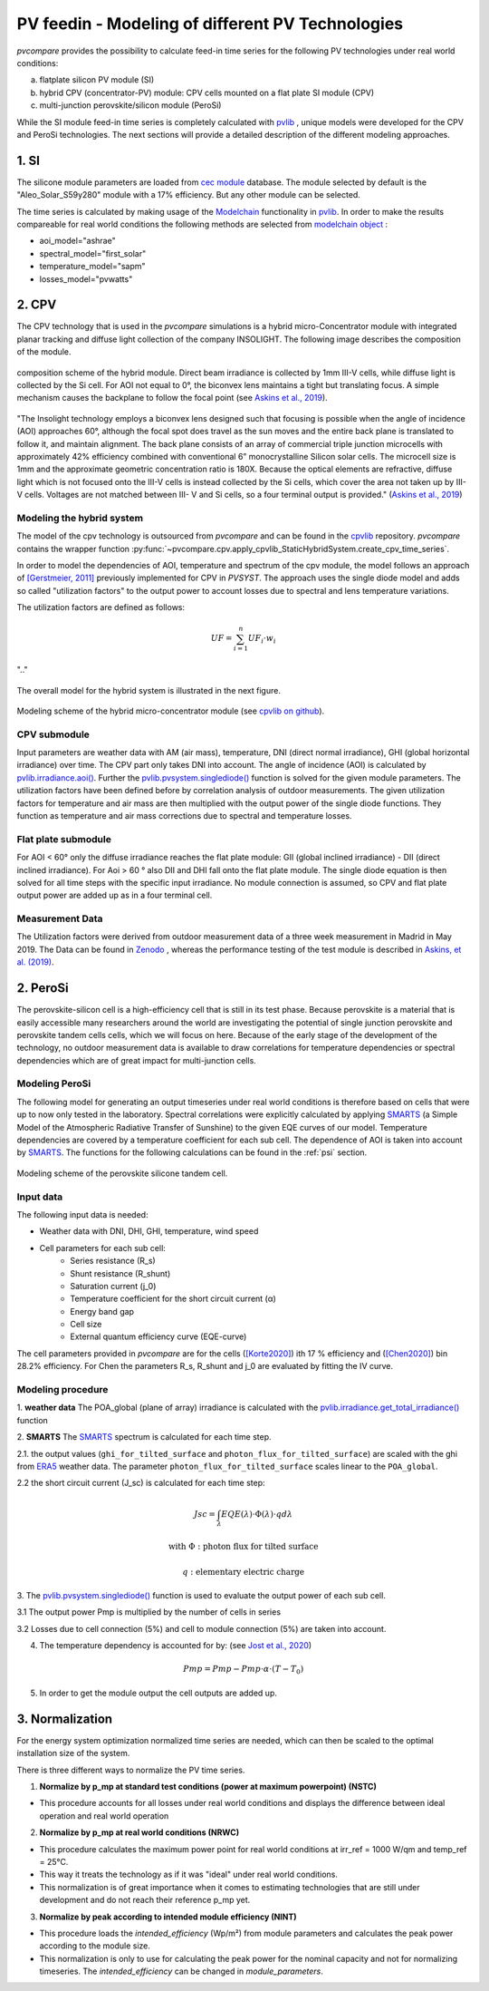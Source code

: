 
.. _pv-feedin:

PV feedin - Modeling of different PV Technologies
~~~~~~~~~~~~~~~~~~~~~~~~~~~~~~~~~~~~~~~~~~~~~~~~~
*pvcompare* provides the possibility to calculate feed-in time series for the
following PV technologies under real world conditions:

a) flatplate silicon PV module (SI)
b) hybrid CPV (concentrator-PV) module: CPV cells mounted on a flat plate SI module (CPV)
c) multi-junction perovskite/silicon module (PeroSi)

While the SI module feed-in time series is completely calculated with `pvlib <https://pvlib-python.readthedocs.io/en/stable/index.html>`_ ,
unique models were developed for the CPV and PeroSi technologies. The next
sections will provide a detailed description of the different modeling
approaches.

1. SI
=====
The silicone module parameters are loaded from `cec module <https://github.com/NREL/SAM/tree/develop/deploy/libraries>`_ database. The module
selected by default is the "Aleo_Solar_S59y280" module with a 17% efficiency.
But any other module can be selected.

The time series is calculated by making usage of the `Modelchain  <https://pvlib-python.readthedocs.io/en/stable/modelchain.html>`_
functionality in `pvlib <https://pvlib-python.readthedocs.io/en/stable/index.html>`_. In order to make the results compareable for real world
conditions the following methods are selected from `modelchain object <https://pvlib-python.readthedocs.io/en/stable/api.html#modelchain>`_ :

- aoi_model="ashrae"
- spectral_model="first_solar"
- temperature_model="sapm"
- losses_model="pvwatts"

2. CPV
======

The CPV technology that is used in the *pvcompare* simulations is a hybrid
micro-Concentrator module with integrated planar tracking and diffuse light
collection of the company INSOLIGHT.
The following image describes the composition of the module.

.. _cpv_scheme:

.. figure:: ./images/scheme_cpv.png
    :width: 100%
    :alt: composition scheme of the hybrid module.
    :align: center

    composition scheme of the hybrid module. Direct beam irradiance is
    collected by 1mm III-V cells, while diffuse light is collected by
    the Si cell. For AOI not equal to 0°, the biconvex lens maintains
    a tight but translating focus. A simple mechanism causes the
    backplane to follow the focal point (see `Askins et al., 2019 <https://zenodo.org/record/3349781#.X46UFZpCT0o>`_).

"The Insolight technology employs a biconvex lens designed
such that focusing is possible when the angle of incidence
(AOI) approaches 60°, although the focal spot does travel as the
sun moves and the entire back plane is
translated to follow it, and maintain alignment. The back plane
consists of an array of commercial triple junction microcells
with approximately 42% efficiency combined with
conventional 6” monocrystalline Silicon solar cells. The
microcell size is 1mm and the approximate geometric
concentration ratio is 180X. Because the optical elements are
refractive, diffuse light which is not focused onto the III-V cells
is instead collected by the Si cells, which cover the area not
taken up by III-V cells. Voltages are not matched between III-
V and Si cells, so a four terminal output is provided." (`Askins et al., 2019 <https://zenodo.org/record/3349781#.X46UFZpCT0o>`_)

.. _hybrid_system:

Modeling the hybrid system
--------------------------
The model of the cpv technology is outsourced from *pvcompare* and can be found in the
`cpvlib <https://github.com/isi-ies-group/cpvlib>`_ repository. *pvcompare*
contains the wrapper function :py:func:`~pvcompare.cpv.apply_cpvlib_StaticHybridSystem.create_cpv_time_series`.

In order to model the dependencies of AOI, temperature and spectrum of the cpv
module, the model follows an approach of `[Gerstmeier, 2011] <https://www.researchgate.net/publication/234976094_Validation_of_the_PVSyst_Performance_Model_for_the_Concentrix_CPV_Technology>`_
previously implemented for CPV in *PVSYST*. The approach uses the single diode
model and adds so called "utilization factors" to the output power to account
losses due to spectral and lens temperature variations.

The utilization factors are defined as follows:

.. math::
    UF = \sum_{i=1}^{n} UF_i \cdot w_i

.. figure:: ./images/Equation_UF.png
    :width: 60%
    :align: center

    ".."

The overall model for the hybrid system is illustrated in the next figure.


.. figure:: ./images/StaticHybridSystem_block_diagram.png
    :width: 100%
    :align: center

    Modeling scheme of the hybrid micro-concentrator module
    (see `cpvlib on github <https://github.com/isi-ies-group/cpvlib>`_).

CPV submodule
-------------

Input parameters are weather data with AM (air mass), temperature,
DNI (direct normal irradiance), GHI (global horizontal irradiance) over time.
The CPV part only takes DNI into account. The angle of incidence (AOI) is calculated
by `pvlib.irradiance.aoi() <https://pvlib-python.readthedocs.io/en/stable/generated/pvlib.irradiance.aoi.html?highlight=pvlib.irradiance.aoi#pvlib.irradiance.aoi>`_.
Further the `pvlib.pvsystem.singlediode() <https://pvlib-python.readthedocs.io/en/stable/generated/pvlib.pvsystem.singlediode.html?highlight=singlediode>`_ function is solved for the given module parameters.
The utilization factors have been defined before by correlation analysis of
outdoor measurements. The given utilization factors for temperature and air mass
are then multiplied with the output power of the single diode functions. They
function as temperature and air mass corrections due to spectral and temperature
losses.

Flat plate submodule
--------------------

For AOI < 60° only the diffuse irradiance reaches the flat plate module:
GII (global inclined irradiance) - DII (direct inclined irradiance).
For Aoi > 60 ° also DII and DHI fall onto the flat plate module.
The single diode equation is then solved for all time steps with the specific
input irradiance. No module connection is assumed, so CPV and flat plate output
power are added up as in a four terminal cell.


Measurement Data
----------------
The Utilization factors were derived from outdoor measurement data of a three
week measurement in Madrid in May 2019. The Data can be found in
`Zenodo <https://zenodo.org/record/3346823#.X46UDZpCT0o>`_ ,
whereas the performance testing of the test module is described in `Askins, et al. (2019) <https://zenodo.org/record/3349781#.X46UFZpCT0o>`_.


2. PeroSi
=========
The perovskite-silicon cell is a high-efficiency cell that is still in its
test phase. Because perovskite is a material that is easily accessible many
researchers around the world are investigating the potential of single junction
perovskite and perovskite tandem cells cells, which we will focus on here.
Because of the early stage of the
development of the technology, no outdoor measurement data is available to
draw correlations for temperature dependencies or spectral dependencies which
are of great impact for multi-junction cells.

Modeling PeroSi
---------------

The following model for generating an output timeseries under real world conditions
is therefore based on cells that were up to now only tested in the laboratory.
Spectral correlations were explicitly calculated by applying `SMARTS <https://www.nrel.gov/grid/solar-resource/smarts.html>`_
(a Simple Model of the Atmospheric Radiative Transfer of Sunshine) to the given
EQE curves of our model. Temperature dependencies are covered by a temperature
coefficient for each sub cell. The dependence of AOI is taken into account
by `SMARTS <https://www.nrel.gov/grid/solar-resource/smarts.html>`_.
The functions for the following calculations can be found in the :ref:`psi` section.

.. figure:: ./images/schema_modell.jpg
    :width: 100%
    :alt: modeling scheme of the perovskite silicone tandem cell
    :align: center

    Modeling scheme of the perovskite silicone tandem cell.

Input data
----------

The following input data is needed:

* Weather data with DNI, DHI, GHI, temperature, wind speed
* Cell parameters for each sub cell:
    * Series resistance (R_s)
    * Shunt resistance (R_shunt)
    * Saturation current (j_0)
    * Temperature coefficient for the short circuit current (α)
    * Energy band gap
    * Cell size
    * External quantum efficiency curve (EQE-curve)

The cell parameters provided in *pvcompare* are for the cells (`[Korte2020] <https://pubs.acs.org/doi/10.1021/acsaem.9b01800>`_) ith 17 %
efficiency and (`[Chen2020] <https://www.nature.com/articles/s41467-020-15077-3>`_) bin 28.2% efficiency. For Chen the parameters R_s, R_shunt
and j_0 are evaluated by fitting the IV curve.

Modeling procedure
------------------
1. **weather data**
The POA_global (plane of array) irradiance is calculated with the `pvlib.irradiance.get_total_irradiance() <https://pvlib-python.readthedocs.io/en/stable/generated/pvlib.irradiance.get_total_irradiance.html#pvlib.irradiance.get_total_irradiance>`_ function

2. **SMARTS**
The `SMARTS <https://www.nrel.gov/grid/solar-resource/smarts.html>`_ spectrum is calculated for each time step.

2.1. the output values (``ghi_for_tilted_surface`` and
``photon_flux_for_tilted_surface``) are scaled with the ghi from `ERA5 <https://cds.climate.copernicus.eu/cdsapp#!/dataset/reanalysis-era5-pressure-levels?tab=overview>`_
weather data. The parameter ``photon_flux_for_tilted_surface`` scales linear to
the ``POA_global``.

2.2 the short circuit current (J_sc) is calculated for each time step:

.. math::
    Jsc = \int_\lambda EQE(\lambda) \cdot \Phi (\lambda) \cdot q d\lambda

    \text{with } \Phi : \text{photon flux for tilted surface}

    \text q : \text{elementary electric charge}

3. The `pvlib.pvsystem.singlediode() <https://pvlib-python.readthedocs.io/en/stable/generated/pvlib.pvsystem.singlediode.html?highlight=singlediode>`_
function is used to evaluate the output power of each
sub cell.

3.1 The output power Pmp is multiplied by the number of cells in series

3.2 Losses due to cell connection (5%) and cell to module connection (5%) are
taken into account.

4. The temperature dependency is accounted for by: (see `Jost et al., 2020 <https://onlinelibrary.wiley.com/doi/full/10.1002/aenm.202000454>`_)

.. math::
        Pmp = Pmp - Pmp \cdot \alpha  \cdot (T-T_0)

5. In order to get the module output the cell outputs are added up.


3. Normalization
================

For the energy system optimization normalized time series are needed, which can
then be scaled to the optimal installation size of the system.

There is three different ways to normalize the PV time series.

1) **Normalize by p_mp at standard test conditions (power at maximum powerpoint) (NSTC)**

* This procedure accounts for all losses under real world conditions and displays the difference between ideal operation and real world operation


2) **Normalize by p_mp at real world conditions (NRWC)**

* This procedure calculates the maximum power point for real world conditions at irr_ref = 1000 W/qm and temp_ref = 25°C.

* This way it treats the technology as if it was "ideal" under real world conditions.
* This normalization is of great importance when it comes to estimating technologies that are still under development and do not reach their reference p_mp yet.


3) **Normalize by peak according to intended module efficiency (NINT)**

* This procedure loads the *intended_efficiency* (Wp/m²) from module parameters and calculates the peak power according to the module size.
* This normalization is only to use for calculating the peak power for the nominal capacity and not for normalizing timeseries. The *intended_efficiency* can be changed in *module_parameters*.